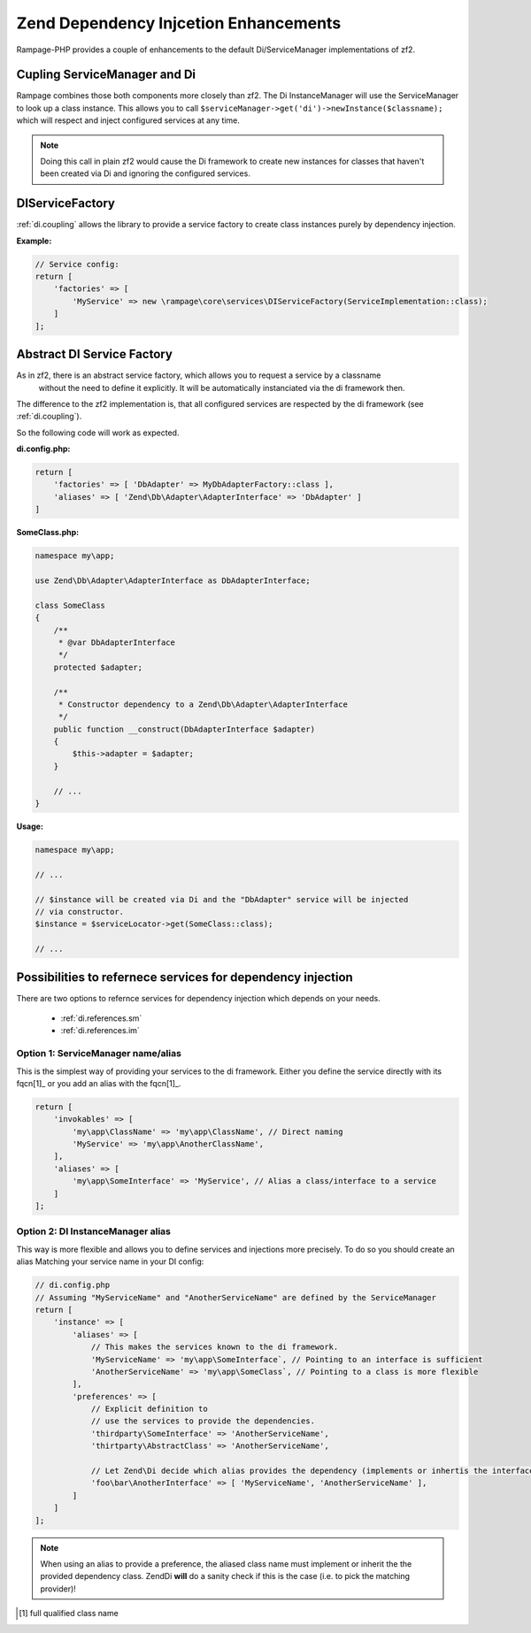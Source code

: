 .. _di:

Zend Dependency Injcetion Enhancements
======================================

Rampage-PHP provides a couple of enhancements to the default Di/ServiceManager
implementations of zf2.

.. _di.coupling:

Cupling ServiceManager and Di
-----------------------------

Rampage combines those both components more closely than zf2.
The Di InstanceManager will use the ServiceManager to look up a class instance. This
allows you to call ``$serviceManager->get('di')->newInstance($classname);`` which will respect and inject
configured services at any time.

.. note::

    Doing this call in plain zf2 would cause the Di framework to create new instances for
    classes that haven't been created via Di and ignoring the configured services.


.. _di.ServiceFactory:

DIServiceFactory
----------------

:ref:`di.coupling` allows the library to provide a service factory to create class
instances purely by dependency injection.

**Example:**

.. code-block:: php

    // Service config:
    return [
        'factories' => [
            'MyService' => new \rampage\core\services\DIServiceFactory(ServiceImplementation::class);
        ]
    ];


.. _di.AbstractServiceFactory:

Abstract DI Service Factory
---------------------------

As in zf2, there is an abstract service factory, which allows you to request a service by a classname
 without the need to define it explicitly. It will be automatically instanciated via the di framework then.

The difference to the zf2 implementation is, that all configured services are respected by
the di framework (see :ref:`di.coupling`).

So the following code will work as expected.

**di.config.php:**

.. code-block:: php

    return [
        'factories' => [ 'DbAdapter' => MyDbAdapterFactory::class ],
        'aliases' => [ 'Zend\Db\Adapter\AdapterInterface' => 'DbAdapter' ]
    ]

**SomeClass.php:**

.. code-block:: php

    namespace my\app;

    use Zend\Db\Adapter\AdapterInterface as DbAdapterInterface;

    class SomeClass
    {
        /**
         * @var DbAdapterInterface
         */
        protected $adapter;

        /**
         * Constructor dependency to a Zend\Db\Adapter\AdapterInterface
         */
        public function __construct(DbAdapterInterface $adapter)
        {
            $this->adapter = $adapter;
        }

        // ...
    }

**Usage:**

.. code-block:: php

    namespace my\app;

    // ...

    // $instance will be created via Di and the "DbAdapter" service will be injected
    // via constructor.
    $instance = $serviceLocator->get(SomeClass::class);

    // ...


.. _di.references:

Possibilities to refernece services for dependency injection
------------------------------------------------------------

There are two options to refernce services for dependency injection which depends on your needs.

    * :ref:`di.references.sm`
    * :ref:`di.references.im`


.. _di.references.sm:

Option 1: ServiceManager name/alias
~~~~~~~~~~~~~~~~~~~~~~~~~~~~~~~~~~~

This is the simplest way of providing your services to the di framework.
Either you define the service directly with its fqcn[1]_ or you add an alias with
the fqcn[1]_.

.. code-block:: php

    return [
        'invokables' => [
            'my\app\ClassName' => 'my\app\ClassName', // Direct naming
            'MyService' => 'my\app\AnotherClassName',
        ],
        'aliases' => [
            'my\app\SomeInterface' => 'MyService', // Alias a class/interface to a service
        ]
    ];


.. _di.references.im:

Option 2: DI InstanceManager alias
~~~~~~~~~~~~~~~~~~~~~~~~~~~~~~~~~~

This way is more flexible and allows you to define services and injections more precisely.
To do so you should create an alias Matching your service name in your DI config:

.. code-block:: php

    // di.config.php
    // Assuming "MyServiceName" and "AnotherServiceName" are defined by the ServiceManager
    return [
        'instance' => [
            'aliases' => [
                // This makes the services known to the di framework.
                'MyServiceName' => 'my\app\SomeInterface`, // Pointing to an interface is sufficient
                'AnotherServiceName' => 'my\app\SomeClass`, // Pointing to a class is more flexible
            ],
            'preferences' => [
                // Explicit definition to
                // use the services to provide the dependencies.
                'thirdparty\SomeInterface' => 'AnotherServiceName',
                'thirtparty\AbstractClass' => 'AnotherServiceName',

                // Let Zend\Di decide which alias provides the dependency (implements or inhertis the interface)
                'foo\bar\AnotherInterface' => [ 'MyServiceName', 'AnotherServiceName' ],
            ]
        ]
    ];

.. note::

    When using an alias to provide a preference, the aliased class name must implement or inherit the
    the provided dependency class.
    Zend\Di **will** do a sanity check if this is the case (i.e. to pick the matching provider)!



.. [1] full qualified class name
